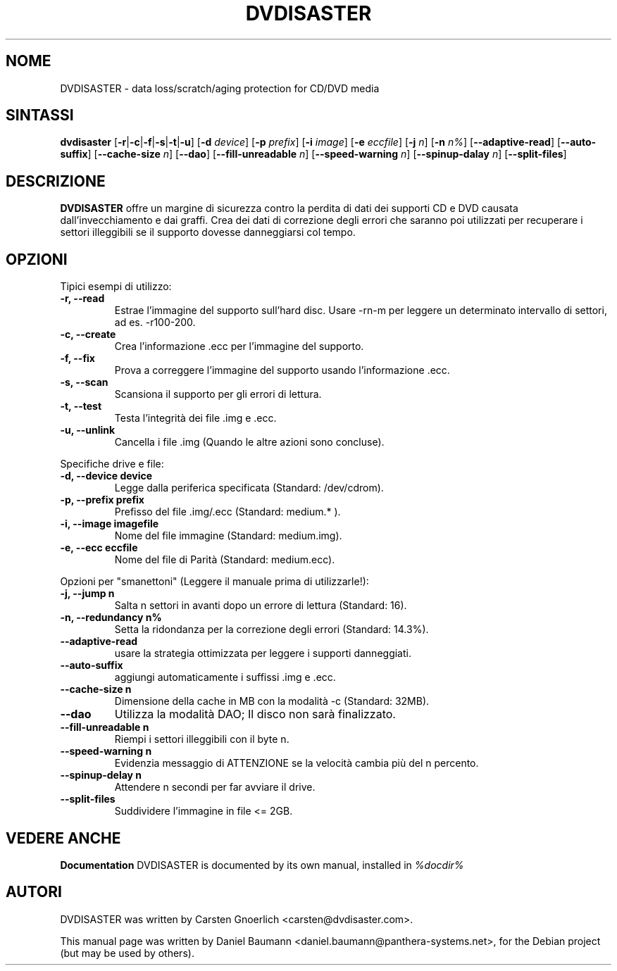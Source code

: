 .TH DVDISASTER 1 "2005-11-25" "0.64.2" "protection for CD/DVD media"

.SH NOME
DVDISASTER \- data loss/scratch/aging protection for CD/DVD media

.SH SINTASSI
.B dvdisaster
.RB [\| \-r \||\| \-c \||\| \-f \||\| \-s \||\| \-t \||\| \-u \|]
.RB [\| \-d
.IR device \|]
.RB [\| \-p
.IR prefix \|]
.RB [\| \-i
.IR image \|]
.RB [\| \-e
.IR eccfile \|]
.RB [\| \-j
.IR n \|]
.RB [\| -n
.IR n% \|]
.RB [\| \-\-adaptive-read \|]
.RB [\| \-\-auto-suffix \|]
.RB [\| \-\-cache-size
.IR n \|]
.RB [\| \-\-dao \|]
.RB [\| \-\-fill-unreadable
.IR n \|]
.RB [\| \-\-speed-warning
.IR n \|]
.RB [\| \-\-spinup\-dalay
.IR n \|]
.RB [\| \-\-split\-files \|]

.SH DESCRIZIONE
.B DVDISASTER
offre un margine di sicurezza contro la perdita di dati dei supporti CD e DVD
causata dall'invecchiamento e dai graffi. Crea dei dati di correzione degli
errori che saranno poi utilizzati per recuperare i settori illeggibili se il
supporto dovesse danneggiarsi col tempo.
.PP

.SH OPZIONI
Tipici esempi di utilizzo:
.TP
.B \-r, \-\-read
Estrae l'immagine del supporto sull'hard disc. Usare \-rn-m per leggere un
determinato intervallo di settori, ad es. \-r100-200.
.TP
.B \-c, \-\-create
Crea l'informazione .ecc per l'immagine del supporto.
.TP
.B \-f, \-\-fix
Prova a correggere l'immagine del supporto usando l'informazione .ecc.
.TP
.B \-s, \-\-scan
Scansiona il supporto per gli errori di lettura.
.TP
.B \-t, \-\-test
Testa l'integrit\[`a] dei file .img e .ecc.
.TP
.B \-u, \-\-unlink
Cancella i file .img (Quando le altre azioni sono concluse).
.PP

Specifiche drive e file:
.TP
.B \-d, \-\-device device
Legge dalla periferica specificata (Standard: /dev/cdrom).
.TP
.B \-p, \-\-prefix prefix
Prefisso del file .img/.ecc (Standard: medium.* ).
.TP
.B \-i, \-\-image imagefile
Nome del file immagine (Standard: medium.img).
.TP
.B \-e, \-\-ecc eccfile
Nome del file di Parit\[`a] (Standard: medium.ecc).
.PP

Opzioni per "smanettoni" (Leggere il manuale prima di utilizzarle!):
.TP
.B \-j, \-\-jump n
Salta n settori in avanti dopo un errore di lettura (Standard: 16).
.TP
.B \-n, \-\-redundancy n%
Setta la ridondanza per la correzione degli errori (Standard: 14.3%).
.TP
.B \-\-adaptive-read
usare la strategia ottimizzata per leggere i supporti danneggiati.
.TP
.B \-\-auto-suffix
aggiungi automaticamente i suffissi .img e .ecc.
.TP
.B \-\-cache-size n
Dimensione della cache in MB con la modalit\[`a] \-c (Standard: 32MB).
.TP
.B \-\-dao
Utilizza la modalit\[`a] DAO; Il disco non sar\[`a] finalizzato.
.TP
.B \-\-fill-unreadable n
Riempi i settori illeggibili con il byte n.
.TP
.B \-\-speed-warning n
Evidenzia messaggio di ATTENZIONE se la velocit\[`a] cambia pi\[`u] del n
percento.
.TP
.B \-\-spinup-delay n
Attendere n secondi per far avviare il drive.
.TP
.B \-\-split-files
Suddividere l'immagine in file <= 2GB.
.PP


.SH "VEDERE ANCHE"
.B Documentation
DVDISASTER is documented by its own manual, installed in
.IR %docdir%

.SH AUTORI
DVDISASTER was written by Carsten Gnoerlich <carsten@dvdisaster.com>.
.PP
This manual page was written by Daniel Baumann
<daniel.baumann@panthera-systems.net>, for the Debian project (but may be used
by others).
